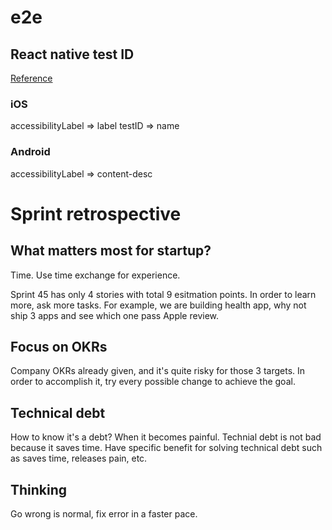 * e2e
** React native test ID

   [[https://blog.patw.me/archives/1326/reactnative-ios-android-e2e-testing-with-appium/][Reference]]
*** iOS

    accessibilityLabel => label
    testID => name

*** Android

    accessibilityLabel => content-desc

* Sprint retrospective

** What matters most for startup?

   Time. Use time exchange for experience.

   Sprint 45 has only 4 stories with total 9 esitmation points. In
   order to learn more, ask more tasks. For example, we are building
   health app, why not ship 3 apps and see which one pass Apple review.

** Focus on OKRs

   Company OKRs already given, and it's quite risky for those 3
   targets. In order to accomplish it, try every possible change to
   achieve the goal.

** Technical debt

   How to know it's a debt? When it becomes painful. Technial debt is
   not bad because it saves time. Have specific benefit for solving
   technical debt such as saves time, releases pain, etc.

** Thinking

   Go wrong is normal, fix error in a faster pace.
